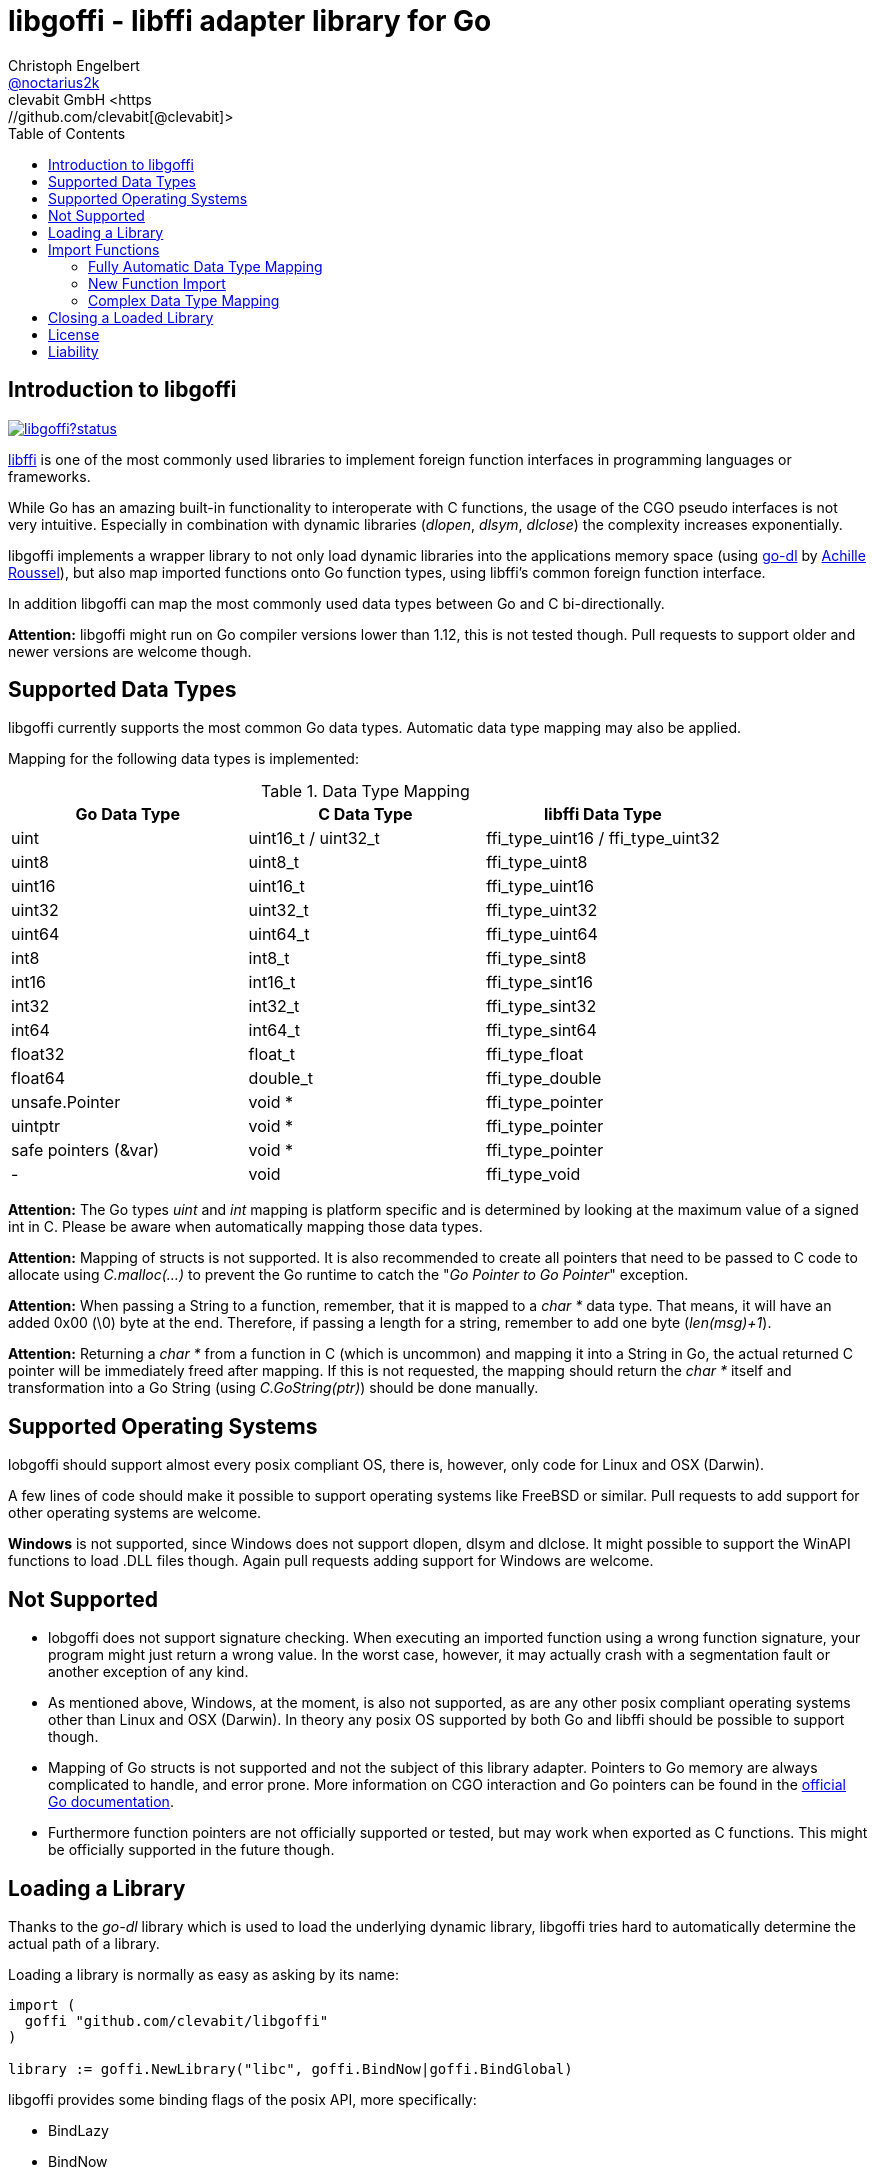 = libgoffi - libffi adapter library for Go
Christoph Engelbert <https://github.com/noctarius[@noctarius2k]>
clevabit GmbH <https://github.com/clevabit[@clevabit]>
// Settings:
:compat-mode!:
:idseperator: -
// Aliases:
:project-name: libgoffi
:project-handle: libgoffi
:toc:

== Introduction to libgoffi

image:https://godoc.org/github.com/clevabit/libgoffi?status.svg[link=https://godoc.org/github.com/clevabit/libgoffi, window="_blank"]

link:http://sourceware.org/libffi/[libffi] is one of the most commonly used libraries
to implement foreign function interfaces in programming languages or frameworks.

While Go has an amazing built-in functionality to interoperate with C functions, the
usage of the CGO pseudo interfaces is not very intuitive. Especially in combination
with dynamic libraries (_dlopen_, _dlsym_, _dlclose_) the complexity increases
exponentially.

libgoffi implements a wrapper library to not only load dynamic libraries into the
applications memory space (using link:https://github.com/achille-roussel/go-dl[go-dl]
by link:https://github.com/achille-roussel[Achille Roussel]), but also map imported
functions onto Go function types, using libffi's common foreign function interface.

In addition libgoffi can map the most commonly used data types between Go and C
bi-directionally.

**Attention:** libgoffi might run on Go compiler versions lower than 1.12, this is
not tested though. Pull requests to support older and newer versions are welcome
though.

== Supported Data Types

libgoffi currently supports the most common Go data types. Automatic data type
mapping may also be applied.

Mapping for the following data types is implemented:

.Data Type Mapping
|===
| Go Data Type | C Data Type | libffi Data Type

| uint | uint16_t / uint32_t | ffi_type_uint16 / ffi_type_uint32
| uint8 | uint8_t | ffi_type_uint8
| uint16 | uint16_t | ffi_type_uint16
| uint32 | uint32_t | ffi_type_uint32
| uint64 | uint64_t | ffi_type_uint64
| int8 | int8_t | ffi_type_sint8
| int16 | int16_t | ffi_type_sint16
| int32 | int32_t | ffi_type_sint32
| int64 | int64_t | ffi_type_sint64
| float32 | float_t | ffi_type_float
| float64 | double_t | ffi_type_double
| unsafe.Pointer | void * | ffi_type_pointer
| uintptr | void * | ffi_type_pointer
| safe pointers (&var) | void * | ffi_type_pointer
| - | void | ffi_type_void
|===

**Attention:** The Go types _uint_ and _int_ mapping is platform specific and is
determined by looking at the maximum value of a signed int in C. Please be aware
when automatically mapping those data types.

**Attention:** Mapping of structs is not supported. It is also recommended to create
all pointers that need to be passed to C code to allocate using _C.malloc(…)_ to
prevent the Go runtime to catch the "_Go Pointer to Go Pointer_" exception.

**Attention:** When passing a String to a function, remember, that it is mapped to
a _char *_ data type. That means, it will have an added 0x00 (\0) byte at the end.
Therefore, if passing a length for a string, remember to add one byte (_len(msg)+1_).

**Attention:** Returning a _char *_ from a function in C (which is uncommon) and
mapping it into a String in Go, the actual returned C pointer will be immediately
freed after mapping. If this is not requested, the mapping should return the _char *_
itself and transformation into a Go String (using _C.GoString(ptr)_) should be done
manually.

== Supported Operating Systems

lobgoffi should support almost every posix compliant OS, there is, however, only
code for Linux and OSX (Darwin).

A few lines of code should make it possible to support operating systems like
FreeBSD or similar. Pull requests to add support for other operating systems are
welcome.

**Windows** is not supported, since Windows does not support dlopen, dlsym and dlclose.
It might possible to support the WinAPI functions to load .DLL files though. Again
pull requests adding support for Windows are welcome.

== Not Supported

* lobgoffi does not support signature checking. When executing an imported function using
a wrong function signature, your program might just return a wrong value. In the worst
case, however, it may actually crash with a segmentation fault or another exception
of any kind.

* As mentioned above, Windows, at the moment, is also not supported, as are any other posix
compliant operating systems other than Linux and OSX (Darwin). In theory any posix OS
supported by both Go and libffi should be possible to support though.

* Mapping of Go structs is not supported and not the subject of this library adapter. Pointers
to Go memory are always complicated to handle, and error prone. More information on CGO
interaction and Go pointers can be found in the
link:https://golang.org/cmd/cgo/#hdr-Passing_pointers[official Go documentation].

* Furthermore function pointers are not officially supported or tested, but may work when
exported as C functions. This might be officially supported in the future though.

== Loading a Library

Thanks to the _go-dl_ library which is used to load the underlying dynamic library,
libgoffi tries hard to automatically determine the actual path of a library.

Loading a library is normally as easy as asking by its name:

[source,go]
----
import (
  goffi "github.com/clevabit/libgoffi"
)

library := goffi.NewLibrary("libc", goffi.BindNow|goffi.BindGlobal)
----

libgoffi provides some binding flags of the posix API, more specifically:

* BindLazy
* BindNow
* BindLocal
* BindGlobal

The binding flags are XOR'ed together before being passed to the loader.

More information on those flags can be found in the
link:https://linux.die.net/man/3/dlopen[Linux manpages].

== Import Functions

Importing functions from the loaded library is provided using 3 different ways
depending on how much type mapping is necessary and how complex function types
are designed.

=== Fully Automatic Data Type Mapping

libgoffi is able to provide a fully automatic type mapping, which is probably
enough to map the most common functions.

The following example expects the _libc_ library to already being loaded into
the application as shown in the previous section.

[source,go]
----
// Make a function definition matching the native function's signature
type getpid = func() int

// Create a Go variable of the function type
var fn getpid

// Import the getpid function and map it to the target variable
if err := library.Import("getpid", &fn); err != nil {
  // error handling
}

// Execute the function like it was a standard Go function
println(fmt.sprintf("pid: %d", fn()))
----

In this example we imported the _getpid_ function from libc, which in itself returns
the pid (process identifier) of the currently running application, that said, our
demo application.

This mapping type also works for functions that expect a set of parameters.

[source,go]
----
type sqrt = func(float64) float64

var fn sqrt
if err := library.Import("sqrt", &fn); err != nil {
  // error handling
}
println(fmt.sprintf("sqrt of 9.0: %f", fn(9.)))
----

It is also always possible to map out error return types as the last parameter of the
function definition. Those will not be mapped out to the C function signature, but used
by the library to report errors during execution of the function, like illegal parameter
values.

An example of such a function mapping would be (using the sqrt example again):

[source,go]
----
type sqrt = func(float64) (float64, error)

var fn sqrt
if err := library.Import("sqrt", &fn); err != nil {
  // error handling
}
sq, err := fn(9.)
if err != nil {
  // error handling
}
println(fmt.sprintf("sqrt of 9.0: %f", sq))
----

If errors are not reported back as part of the function signature, libgoffi will resort
to panics to report the malfunctioning behavior.

=== New Function Import

In addition to map a C function to an existing variable of a specific Go function
type, libgoffi can also create function mappers for freely defined reflective
function definitions.

For example we go and import both of the above functions again, but this time using
the constructor function.

[source,go]
----
// Create a new function which returns an int and an error (the true)
fn, err := library.NewImport("getpid", goffi.TypeInt, true)
if err != nil {
  // error handling
}

// Type assertion to the specific function type
getpid, ok := fn.(func()(int, error))
if !ok {
  // error handling
}

// Execute the function like it was a standard Go function
println(fmt.sprintf("pid: %d", getpid()))
----

In this example we mapped the _getpid_ function again and told the mapper we also want
to report errors back. Remember, not reporting errors might result in a runtime panic
in case of problems.

To map the returned function to a callable variable, type assertions are used which also
provide automatic type checking.

For the next example we will not map out errors though (for the purpose of presentation).

[source,go]
----
fn, err := library.NewImport("sqrt", goffi.TypeFloat64, false, goffi.TypeFloat64)
if err != nil {
  // error handling
}

sqrt, ok := fn.(func(float64) float64)
if !ok {
  // error handling
}

println(fmt.sprintf("sqrt of 9.0: %f", sqrt(9.)))
----

=== Complex Data Type Mapping

Sometimes, however, a more complex type mapping is necessary. This is especially the
case, when the there is no automatic mapping for a library specific C data type.

libgoffi provides a specific mapper function for this use case, which is able to
be provided with a Go and C side function type definition.

libgoffi will make most out of these two function signatures and tries hard to map
the given C type to the Go type, and vise versa.

Another use case, is to map number types in C or Go to another data type in the
other respective language.

This is what we will do in this example when passing an int to the _sqrt_ function.
A bad example, I know, but it makes usage clear ;-)

[source, go]
----
fnGo := reflect.FuncOf(
  []reflect.Type{goffi.TypeInt},     // input types
  []reflect.Type{goffi.TypeInt},     // output types
  false,                             // non-variadic
)

fnC := reflect.FuncOf(
  []reflect.Type{goffi.TypeFloat64}, // input types
  []reflect.Type{goffi.TypeFloat64}, // output types
  false,                             // non-variadic
)

fn, err := library.NewImportComplex("sqrt", fnGo, fnC)
if err != nil {
  // error handling
}

sqrt, ok := fn.(func(int) int)
if !ok {
  // error handling
}

println(fmt.sprintf("sqrt of 9: %f", sqrt(9)))
----

== Closing a Loaded Library

libgoffi uses internal caches to store state and loaded symbols. Furthermore it also
allocates memory outside of the Go heap. That said, a loaded library needs to be
closed explicitly to free allocated resources.

A simple call to the _Close()_ function is enough.

[source,go]
----
if err := library.Close(); err != nil {
  // error handling
}
----

== License

libgoffi is provided under the Apache License 2.0. That means, it can freely be copied,
used, updated, changed. Code changes do not need to be upstreamed back to the project,
we'd love however to see users to provide additional functionality, mappings or just
bugfixes or feature requests and ideas.

== Liability

libgoffi is provided by the link:https://www.clevabit.com[clevabit GmbH] for free and
as is. clevabit is not liable for any damage on software, hardware, or of any other
nature, which is related to the usage of this library.
